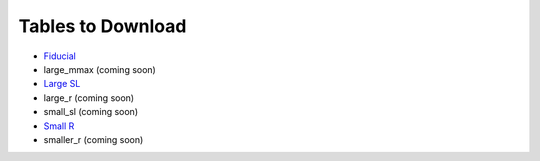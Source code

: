 Tables to Download
==================

- `Fiducial <https://isospin.roam.utk.edu/public_data/eos_tables/du21/fid_6_30_21.o2>`_
- large_mmax (coming soon)
- `Large SL <https://isospin.roam.utk.edu/public_data/eos_tables/du21/large_sl_7_9_21.o2>`_
- large_r (coming soon)
- small_sl (coming soon)
- `Small R <https://isospin.roam.utk.edu/public_data/eos_tables/du21/small_r_7_12_21.o2>`_
- smaller_r (coming soon)


